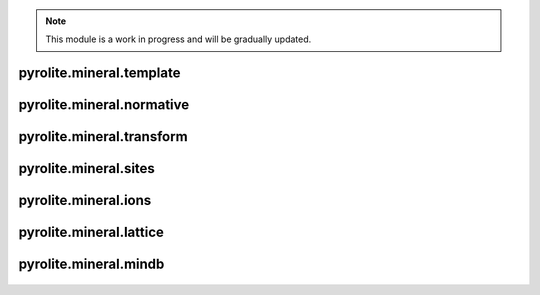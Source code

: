 .. note:: This module is a work in progress and will be gradually updated.

pyrolite\.mineral\.template
-------------------------------
  .. automodule:: pyrolite.mineral.template
      :members:
      :undoc-members:


pyrolite\.mineral\.normative
-------------------------------
  .. automodule:: pyrolite.mineral.normative
      :members:
      :undoc-members:


pyrolite\.mineral\.transform
-------------------------------
  .. automodule:: pyrolite.mineral.transform
      :members:
      :undoc-members:


pyrolite\.mineral\.sites
-------------------------------
  .. automodule:: pyrolite.mineral.sites
      :members:
      :undoc-members:


pyrolite\.mineral\.ions
-------------------------------
  .. automodule:: pyrolite.mineral.ions
      :members:
      :undoc-members:


pyrolite\.mineral\.lattice
-------------------------------
  .. automodule:: pyrolite.mineral.lattice
      :members:
      :undoc-members:


pyrolite\.mineral\.mindb
-------------------------------
  .. automodule:: pyrolite.mineral.mindb
      :members:
      :undoc-members:
